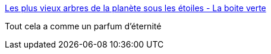 :jbake-type: post
:jbake-status: published
:jbake-title: Les plus vieux arbres de la planète sous les étoiles - La boite verte
:jbake-tags: art,photographie,nature,_mois_oct.,_année_2016
:jbake-date: 2016-10-18
:jbake-depth: ../
:jbake-uri: shaarli/1476789540000.adoc
:jbake-source: https://nicolas-delsaux.hd.free.fr/Shaarli?searchterm=http%3A%2F%2Fwww.laboiteverte.fr%2Fplus-vieux-arbres-de-planete-etoiles%2F&searchtags=art+photographie+nature+_mois_oct.+_ann%C3%A9e_2016
:jbake-style: shaarli

http://www.laboiteverte.fr/plus-vieux-arbres-de-planete-etoiles/[Les plus vieux arbres de la planète sous les étoiles - La boite verte]

Tout cela a comme un parfum d'éternité
